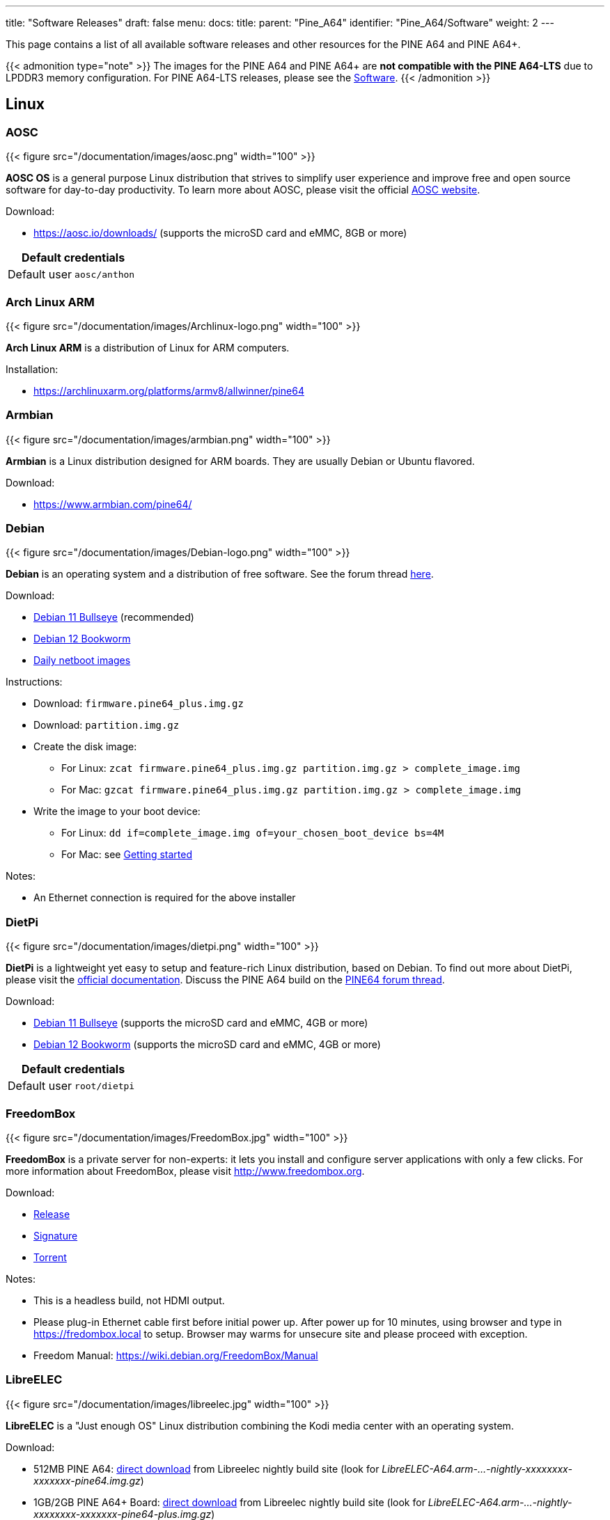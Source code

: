 ---
title: "Software Releases"
draft: false
menu:
  docs:
    title:
    parent: "Pine_A64"
    identifier: "Pine_A64/Software"
    weight: 2
---

This page contains a list of all available software releases and other resources for the PINE A64 and PINE A64+.

{{< admonition type="note" >}}
 The images for the PINE A64 and PINE A64+ are *not compatible with the PINE A64-LTS* due to LPDDR3 memory configuration. For PINE A64-LTS releases, please see the link:/documentation/SOPINE/Software[Software].
{{< /admonition >}}

== Linux

=== AOSC

{{< figure src="/documentation/images/aosc.png" width="100" >}}

*AOSC OS* is a general purpose Linux distribution that strives to simplify user experience and improve free and open source software for day-to-day productivity. To learn more about AOSC, please visit the official https://aosc.io/[AOSC website].

Download:

* https://aosc.io/downloads/ (supports the microSD card and eMMC, 8GB or more)

|===
2+| Default credentials

|Default user
| `aosc/anthon`
|===

=== Arch Linux ARM
	
{{< figure src="/documentation/images/Archlinux-logo.png" width="100" >}}

*Arch Linux ARM* is a distribution of Linux for ARM computers.

Installation:

* https://archlinuxarm.org/platforms/armv8/allwinner/pine64

=== Armbian

{{< figure src="/documentation/images/armbian.png" width="100" >}}

*Armbian* is a Linux distribution designed for ARM boards. They are usually Debian or Ubuntu flavored.

Download:

* https://www.armbian.com/pine64/

=== Debian

{{< figure src="/documentation/images/Debian-logo.png" width="100" >}}

*Debian* is an operating system and a distribution of free software. See the forum thread https://forum.pine64.org/showthread.php?tid=9744[here].

Download:

* https://deb.debian.org/debian/dists/bullseye/main/installer-arm64/current/images/netboot/SD-card-images/[Debian 11 Bullseye] (recommended)
* https://deb.debian.org/debian/dists/bookworm/main/installer-arm64/current/images/netboot/SD-card-images/[Debian 12 Bookworm]
* https://d-i.debian.org/daily-images/arm64/[Daily netboot images]

Instructions:

* Download: `firmware.pine64_plus.img.gz`
* Download: `partition.img.gz`
* Create the disk image:
** For Linux: `zcat firmware.pine64_plus.img.gz partition.img.gz > complete_image.img`
** For Mac: `gzcat firmware.pine64_plus.img.gz partition.img.gz > complete_image.img`
* Write the image to your boot device:
** For Linux: `dd if=complete_image.img of=your_chosen_boot_device bs=4M`
** For Mac: see link:/documentation/Introduction/Getting_started[Getting started]

Notes:

* An Ethernet connection is required for the above installer

=== DietPi

{{< figure src="/documentation/images/dietpi.png" width="100" >}}

*DietPi* is a lightweight yet easy to setup and feature-rich Linux distribution, based on Debian. To find out more about DietPi, please visit the https://dietpi.com/docs/[official documentation]. Discuss the PINE A64 build on the https://forum.pine64.org/showthread.php?tid=12513[PINE64 forum thread].

Download:

* https://dietpi.com/downloads/images/DietPi_PINEA64-ARMv8-Bullseye.img.xz[Debian 11 Bullseye] (supports the microSD card and eMMC, 4GB or more)
* https://dietpi.com/downloads/images/DietPi_PINEA64-ARMv8-Bookworm.img.xz[Debian 12 Bookworm] (supports the microSD card and eMMC, 4GB or more)

|===
2+| Default credentials

|Default user
| `root/dietpi`
|===

=== FreedomBox

{{< figure src="/documentation/images/FreedomBox.jpg" width="100" >}}

*FreedomBox* is a private server for non-experts: it lets you install and configure server applications with only a few clicks. For more information about FreedomBox, please visit http://www.freedombox.org.

Download:

* https://ftp.freedombox.org/pub/freedombox/hardware/pine64-plus/stable/freedombox-bookworm_pine64-plus-arm64.img.xz[Release]
* https://ftp.freedombox.org/pub/freedombox/hardware/pine64-plus/stable/freedombox-bookworm_pine64-plus-arm64.img.xz.sig[Signature]
* https://ftp.freedombox.org/pub/freedombox/hardware/pine64-plus/stable/freedombox-bookworm_pine64-plus-arm64.img.xz.torrent[Torrent]

Notes:

* This is a headless build, not HDMI output.
* Please plug-in Ethernet cable first before initial power up. After power up for 10 minutes, using browser and type in https://fredombox.local to setup. Browser may warms for unsecure site and please proceed with exception.
* Freedom Manual: https://wiki.debian.org/FreedomBox/Manual

=== LibreELEC

{{< figure src="/documentation/images/libreelec.jpg" width="100" >}}

*LibreELEC* is a "Just enough OS" Linux distribution combining the Kodi media center with an operating system.

Download:

* 512MB PINE A64: https://test.libreelec.tv/[direct download] from Libreelec nightly build site (look for _LibreELEC-A64.arm-...-nightly-xxxxxxxx-xxxxxxx-pine64.img.gz_)
* 1GB/2GB PINE A64+ Board: https://test.libreelec.tv/[direct download] from Libreelec nightly build site (look for _LibreELEC-A64.arm-...-nightly-xxxxxxxx-xxxxxxx-pine64-plus.img.gz_)

Notes:

* Nightly build for microSD boot

=== motionEyeOS

{{< figure src="/documentation/images/motioneyeos.png" width="100" >}}

*motionEyeOS* is a Linux distribution that turns a single-board computer into a video surveillance system. The OS is based on BuildRoot and uses motion as a backend and motionEye for the frontend. Visit the https://github.com/ccrisan/motioneyeos/releases/[motionEyeOS GitHub] and its https://github.com/ccrisan/motioneyeos/wiki[GitHub Wiki] for more information

Download:

* 1GB/2GB PINE A64(+): https://github.com/ccrisan/motioneyeos/releases/latest[Direct download from GitHub] (look for _motioneyeos-pine64-xxxxxxxx.img.xz_)

Notes:

* Suitable for 1GB/2GB PINE A64(+) variants
* There are 2 ways to interact with the OS:
** Scan for its IP with hostname MEYE-* and go to the admin web interface https://[PINE A64(+) motionEyeOS IP Address] and after login, you should able to see the output of the CAMERA MODULE on the web interface
** Use the PINE64 USB SERIAL CONSOLE/PROGRAMMER and login

|===
2+| Default credentials

|Default user
| `admin/-`
|===

=== NEMS Linux

{{< figure src="/documentation/images/nems.jpg" width="100" >}}

*NEMS* stands for "Nagios Enterprise Monitoring Server" and it is a modern pre-configured, customized and ready-to-deploy Nagios Core image designed to run on low-cost micro computers. To find out more on NEMS Linux, please visit their https://nemslinux.com/[site].

{{< admonition type="warning" >}}
 Outdated release
{{< /admonition >}}

Download:

* https://nemslinux.com/download/nagios-for-pine64.php[Download torrent seed from NEMS Linux] (2.66GB, MD5 of the xz file is _ac508549a829021491cfa23aeb18a063_)
* https://files.pine64.org/os/pine-a64/nems/NEMS_v1.5-Pine64-Build1.zip[Direct download from pine64.org] (2.66GB, MD5 of the xz file is _ac508549a829021491cfa23aeb18a063_)

Notes:

* Suitable for all 512MB/1GB/2GB PINE A64(+) variants

|===
2+| Default credentials

|Default user
| `nemsadmin/nemsadmin`
|===

=== openSUSE

{{< figure src="/documentation/images/opensuse-distribution.png" width="100" >}}

*openSUSE* is a free and open source RPM-based Linux distribution developed by the openSUSE project. More details can be found under https://en.opensuse.org/HCL:Pine64.

Download:

* http://download.opensuse.org/repositories/devel:/ARM:/Factory:/Contrib:/Pine64/images/[Images]
* Headless build: http://download.opensuse.org/repositories/devel:/ARM:/Factory:/Contrib:/Pine64/images/openSUSE-Tumbleweed-ARM-JeOS-pine64.aarch64.raw.xz[Direct download]

=== OpenWRT

{{< figure src="/documentation/images/Openwrt_logo_square.png" width="100" >}}

The *OpenWrt* Project is a Linux operating system targeting embedded devices.

Download:

* https://downloads.lede-project.org/snapshots/targets/sunxi/cortexa53/[Direct download] (look for _pine64_pine64-baseboard-ext4-sdcard.img.gz_ and _pine64_pine64-baseboard-squashfs-sdcard.img.gz_)

Notes:

* OpenWRT community build for microSD boot.
* This is headless build, please use serial console to configure

|===
2+| Default credentials

|Default user
| `-/passwd`
|===

== BSD

=== NetBSD

{{< figure src="/documentation/images/netbsd.png" width="100" >}}

*NetBSD* is a free, fast, secure, and highly portable Unix-like Open Source operating system. To learn more about NetBSD please visit https://www.netbsd.org/[NetBSD main page].

Download:

* https://www.invisible.ca/arm/[Direct download] (345MB, select _PINE A64 / PINE A64+_)

Notes:

* NetBSD community build for microSD boot
* Instructions concerning enabling SSH can be found https://www.netbsd.org/docs/guide/en/chap-boot.html#chap-boot-ssh[here]

|===
2+| Default credentials

|Root user and SSH
| `root/[none]`
|===

== Windows 10 IoT

{{< figure src="/documentation/images/win10iot.png" width="100" >}}

Download:

* https://files.pine64.org/os/pine-a64/win10-iot/PINE64_Win10IoT_TestOS_build_10.0.15063.0_20170602.ffu[Windows IoT direct download] from _pine64.org_ (957MB, MD5 of FFU file _ACA617C0C9CEDA705DD510BF041E79B4_)

Notes:

* PINE64 Win10 IoT build already passed the https://catalog.azureiotsuite.com/details?title=Allwinner_Technology_Pine64[Microsoft Azure certification]
* For step by step installation process, please follow this https://github.com/Leeway213/Win10-IoT-for-A64-Release-Notes/blob/master/doc/How%20to%20flash%20ffu.md[github link]
* For release note, please follow this https://github.com/Leeway213/Win10-IoT-for-A64-Release-Notes/blob/master/20160809/Pine64/ReleaseNotes.md[github link]
* For Microsoft Azure IoT SDKs, please follow this https://github.com/Azure/azure-iot-sdks/[github link]

Changelog for Win10 IoT 10.0.15063.0_20170602:

* Update Notes since 10.0.15063.0_20170524:
** Fix the failure of default application installation caused by a app certification issue
** Fix that the default application cannot start automatically after installation
** Fix Ethernet initialization problem and now the Ethernet will start successfully every time
** Enable the usermode access for all unusable GPIO pins in Pi-2 bus( later provide a UWP sample to show how to control these pins )
* Extra Notes:
** If you want to connect a USB peripheral for extension, please connect a USB hub to the lower USB interface as the medium
** Please refer to https://github.com/Leeway213/BSP-aw1689/blob/master/doc/Dev%20Guide.md[Part 2 of chapter 3: Debug with a virtual net over USB] on how to use the upper USB interface

Changelog for Win10 IoT 10.0.15063.0_20170524:

* Some Updates:
** Update the OS version to build v.10.0.15063.0 (Creators Update)
** New page style of Device Portal, visit https://deviceipaddr:8080 to check it
** Built-in Cortana assistant, need to be enabled in settings page in default app and Device Portal
** Support on-screen keyboard, need to be enabled in Device Portal
** Enable 100M Ethernet and fix some bugs
** Support built-in UART bus in A64 SoC(not built in the ffu, later provide driver binary and deployment helper)
** Support built-in IR module in A64 SoC(not built in the ffu, later provide source code and dev doc for developers in community)
* Known Issues:
** Kernel debug is enabled by default. This will slow the bring-up process. If a kernel debug is not necessary for you, visit Device Portal and navigate to Processes->Run Command page, run this command to disable: `Bcdedit /store C:\EFIESP\EFI\Microsoft\boot\BCD /set {default} debug off`
** An PnP bug in audio device may cause a blue screen when acting software shutdown
** Ethernet device may not start with problem code 12 at the first time to bring up

== Linux BSP SDK

Linux BSP Kernel 4.9

* https://files.pine64.org/SDK/PINE-A64/PINE-A64_lichee_BSP4.9.tar.xz[Direct Download] from _pine64.org_ (5.4GB, MD5 of the TAR-GZip file _7736e3c4d50c021144d125cc4ee047a4_)

== Android SDK

Android Oreo (v8.1)

* https://files.pine64.org/SDK/PINE-A64/PINE-A64_SDK_android8.1.tar.xz[Direct Download] from _pine64.org_ (24.94GB, MD5 of the TAR-GZip file _b0394af324c70ce28067e52cd7bc0c87_)

== Other resources

* https://files.pine64.org/tools/allwinner/PhoenixCard4_1_3.zip[Allwinner PhoenixCard Bootable SD-Card Creator]
* https://files.pine64.org/tools/allwinner/DragonFace.zip[Allwinner DragonFace software that will let you edit and modify A64 Stock Android Build PhoenixCard image]

Below you will find useful links to various resources and forum threads:

* https://linux-sunxi.org/Pine64[Sunxi PINE64 Page]
* https://www.stdin.xyz/downloads/people/longsleep/tmp/pine64-images[Longsleep BSP Linux Builds Download Page]
* https://forum.pine64.org/showthread.php?tid=293[Longsleep BSP Linux Kernel Thread on PINE64 Forum]
* https://forum.pine64.org/showthread.php?tid=376[Longsleep BSP Xenial Thread on PINE64 Forum]
* https://forum.pine64.org/showthread.php?tid=343[Longsleep BSP Arch Linux Thread on PINE64 Forum]